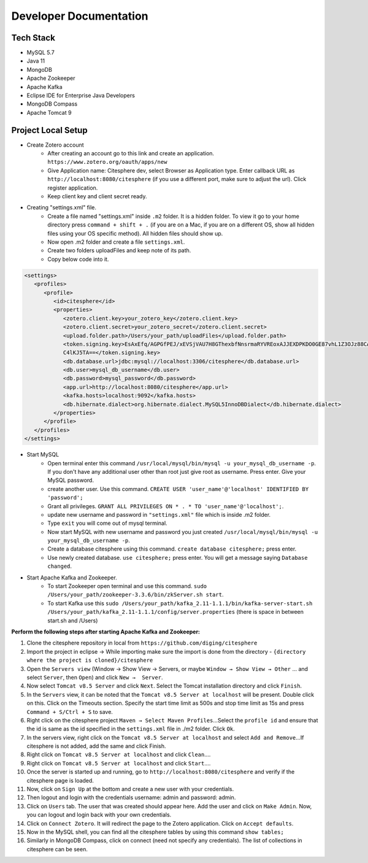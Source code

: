 Developer Documentation
=======================

.. autosummary::
   :toctree: generated


Tech Stack
----------
* MySQL 5.7
* Java 11
* MongoDB
* Apache Zookeeper
* Apache Kafka
* Eclipse IDE for Enterprise Java Developers
* MongoDB Compass
* Apache Tomcat 9

Project Local Setup
-------------------

* Create Zotero account
   * After creating an account go to this link and create an application.  ``https://www.zotero.org/oauth/apps/new``
   * Give Application name: Citesphere dev, select Browser as Application type. Enter callback URL as ``http://localhost:8080/citesphere`` (if you use a different port, make sure to adjust the url). Click register application.
   * Keep client key and client secret ready.

* Creating "settings.xml" file.
   * Create a file named "settings.xml" inside ``.m2`` folder. It is a hidden folder. To view it go to your home directory press ``command + shift + .`` (if you are on a Mac, if you are on a different OS, show all hidden files using your OS specific method). All hidden files should show up.
   * Now open .m2 folder and create a file ``settings.xml``.
   * Create two folders uploadFiles and keep note of its path.
   * Copy below code into it.

.. code-block:: xml
   
      <settings>
         <profiles>
            <profile>
               <id>citesphere</id>
               <properties>
                  <zotero.client.key>your_zotero_key</zotero.client.key>
                  <zotero.client.secret>your_zotero_secret</zotero.client.secret>
                  <upload.folder.path>/Users/your_path/uploadFiles</upload.folder.path>
                  <token.signing.key>EsAxEfq/AGPGfPEJ/xEVSjVAU7H8GThexbfNnsrmaRYVREoxAJJEXDPKDO0GE87vhL1Z3OJz88CACq
                  C4lKJ5TA==</token.signing.key>
                  <db.database.url>jdbc:mysql://localhost:3306/citesphere</db.database.url>
                  <db.user>mysql_db_username</db.user>
                  <db.password>mysql_password</db.password>
                  <app.url>http://localhost:8080/citesphere</app.url>
                  <kafka.hosts>localhost:9092</kafka.hosts>
                  <db.hibernate.dialect>org.hibernate.dialect.MySQL5InnoDBDialect</db.hibernate.dialect>
               </properties>
            </profile>
         </profiles>
      </settings>


* Start MySQL
   * Open terminal enter this command ``/usr/local/mysql/bin/mysql -u your_mysql_db_username -p``. 
     If you don't have any additional user other than root just give root as username. Press enter. Give your MySQL password.
      
   * create another user. Use this command. ``CREATE USER 'user_name'@'localhost' IDENTIFIED BY 'password';``
   
   * Grant all privileges.  ``GRANT ALL PRIVILEGES ON * . * TO 'user_name'@'localhost';``.
   
   * update new username and password in ``"settings.xml"`` file which is inside .m2 folder.
   
   * Type ``exit`` you will come out of mysql terminal.
   
   * Now start MySQL with new username and password you just created ``/usr/local/mysql/bin/mysql -u your_mysql_db_username -p``.
   
   * Create a database citesphere using this command. ``create database citesphere;`` press enter.
   
   * Use newly created database. ``use citesphere;`` press enter. You will get a message saying ``Database changed``.


* Start Apache Kafka and Zookeeper.
   * To start Zookeeper open terminal and use this command. ``sudo /Users/your_path/zookeeper-3.3.6/bin/zkServer.sh start``. 
   * To start Kafka use this ``sudo /Users/your_path/kafka_2.11-1.1.1/bin/kafka-server-start.sh /Users/your_path/kafka_2.11-1.1.1/config/server.properties``  (there is space in between start.sh and /Users)

**Perform the following steps after starting Apache Kafka and Zookeeper:**

1. Clone the citesphere repository in local from ``https://github.com/diging/citesphere``

2. Import the project in eclipse → While importing make sure the import is done from the directory - ``{directory where the project is cloned}/citesphere``

3. Open the ``Servers view`` (Window → Show View → Servers, or maybe ``Window → Show View → Other`` ...  and select ``Server``, then ``Open``) and click ``New →  Server``. 

4. Now select ``Tomcat v8.5 Server`` and click ``Next``. Select the Tomcat installation directory and click ``Finish``.

5. In the ``Servers`` view, it can be noted that the ``Tomcat v8.5 Server at localhost`` will be present. Double click on this. Click on the Timeouts section. Specify the start time limit as 500s and stop time limit as 15s and press ``Command + S/Ctrl + S`` to save.

6. Right click on the citesphere project ``Maven → Select Maven Profiles``...Select the ``profile id`` and ensure that the id is same as the id specified in the ``settings.xml`` file in ./m2 folder. Click ``Ok``.

7. In the servers view, right click on the ``Tomcat v8.5 Server at localhost`` and select ``Add and Remove``...If citesphere is not added, add the same and click Finish.

8. Right click on ``Tomcat v8.5 Server at localhost`` and click ``Clean``....

9. Right click on ``Tomcat v8.5 Server at localhost`` and click ``Start``....

10. Once the server is started up and running, go to ``http://localhost:8080/citesphere`` and verify if the citesphere page is loaded.

11. Now, click on ``Sign Up`` at the bottom and create a new user with your credentials.

12. Then logout and login with the credentials username: admin and password: admin.

13. Click on ``Users`` tab. The user that was created should appear here. Add the user and click on ``Make Admin``. Now, you can logout and login back with your own credentials.

14. Click on ``Connect Zotero``. It will redirect the page to the Zotero application. Click on ``Accept defaults``.

15. Now in the MySQL shell, you can find all the citesphere tables by using this command ``show tables;``

16. Similarly in MongoDB Compass, click on connect (need not specify any credentials). The list of collections in citesphere can be seen.
